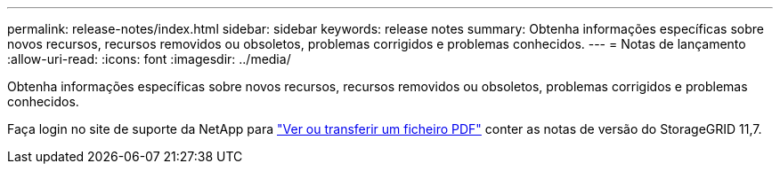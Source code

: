 ---
permalink: release-notes/index.html 
sidebar: sidebar 
keywords: release notes 
summary: Obtenha informações específicas sobre novos recursos, recursos removidos ou obsoletos, problemas corrigidos e problemas conhecidos. 
---
= Notas de lançamento
:allow-uri-read: 
:icons: font
:imagesdir: ../media/


[role="lead"]
Obtenha informações específicas sobre novos recursos, recursos removidos ou obsoletos, problemas corrigidos e problemas conhecidos.

Faça login no site de suporte da NetApp para https://library.netapp.com/ecm/ecm_download_file/ECMLP2884438["Ver ou transferir um ficheiro PDF"^] conter as notas de versão do StorageGRID 11,7.

